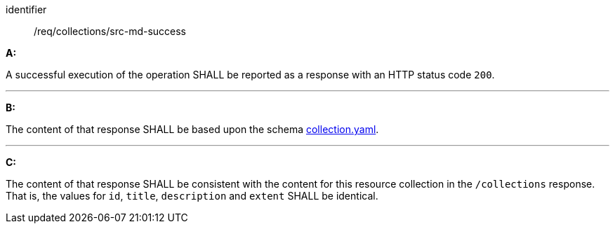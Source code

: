 [[req_collections_src-md-success]]

[requirement]
====
[%metadata]
identifier:: /req/collections/src-md-success

*A:*

A successful execution of the operation SHALL be reported as a response with an HTTP status code `200`.

---

*B:*

The content of that response SHALL be based upon the schema link:http://schemas.opengis.net/ogcapi/edr/1.1/openapi/schemas/collection.yaml[collection.yaml].

---

*C:*

The content of that response SHALL be consistent with the content for this resource collection in the ``/collections`` response. That is, the values for ``id``, ``title``, ``description`` and ``extent`` SHALL be identical.

====
